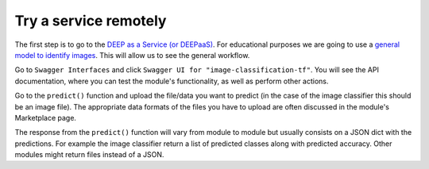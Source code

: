 .. highlight:: console

Try a service remotely
======================


The first step is to go to the `DEEP as a Service (or DEEPaaS) <https://deepaas.deep-hybrid-datacloud.eu/>`_.
For educational purposes we are going to use a `general model to identify images <https://marketplace.deep-hybrid-datacloud.eu/modules/train-an-image-classifier.html>`_. This will allow us to see the general workflow.

Go to ``Swagger Interfaces`` and click ``Swagger UI for "image-classification-tf"``.
You will see the API documentation, where you can test the module's functionality, as well as perform other actions.

.. image:: ../../_static/deepaas.png
  :width: 500

Go to the  ``predict()`` function and upload the file/data you want to predict (in the case of the image classifier
this should be an image file). The appropriate data formats of the files you have to upload are often discussed
in the module's Marketplace page.

The response from the ``predict()`` function will vary from module to module but usually consists on a JSON dict
with the predictions. For example the image classifier return a list of predicted classes along with predicted accuracy.
Other modules might return files instead of a JSON.
